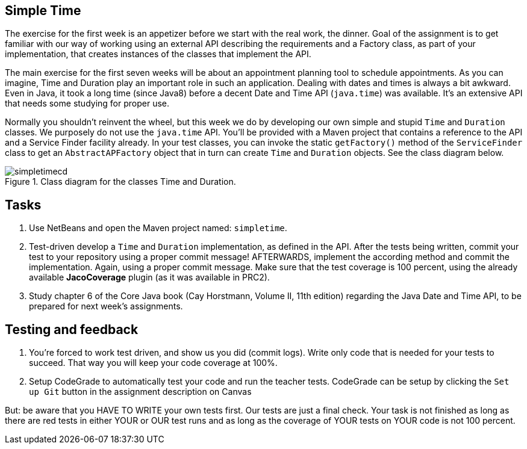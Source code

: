 ifdef::env-github[]
:imagesdir: images/
endif::[]
:imagesdir: images

== Simple Time

The exercise for the first week is an appetizer before we start with the real work, the dinner. Goal of the assignment
is to get familiar with our way of working using an external API describing the requirements and a Factory class, as part of
your implementation, that creates instances of the classes that implement the API.

The main exercise for the first seven weeks will be about an appointment planning tool to schedule appointments. As you can imagine,
Time and Duration play an important role in such an application. Dealing with dates and times is always a bit awkward. Even in Java,
it took a long time (since Java8) before a decent Date and Time API (`java.time`) was available. It's an extensive API that needs some studying
for proper use.

Normally you shouldn't reinvent the wheel, but this week we do by developing our own simple and stupid `Time` and `Duration` classes.
We purposely do not use the `java.time` API. You'll be provided with a Maven project that contains a reference to the API and a Service
Finder facility already. In your test classes, you can invoke the static `getFactory()` method of the `ServiceFinder` class to get an
`AbstractAPFactory` object that in turn can create `Time` and `Duration` objects. 
See the class diagram below.

.Class diagram for the classes Time and Duration.
image::simpletimecd.svg[]


== Tasks

. Use NetBeans and open the Maven project named: `simpletime`.

. Test-driven develop a `Time` and `Duration` implementation, as defined in the API.
   After the tests being written, commit your test to your repository using a proper commit message!
    AFTERWARDS, implement the according method and commit the implementation. Again, using a proper commit message.
    Make sure that the test coverage is 100 percent, using the already available *JacoCoverage* plugin (as it was available in PRC2).

. Study chapter 6 of the Core Java book (Cay Horstmann, Volume II, 11th edition) regarding the Java Date and Time API, to be prepared for next week's assignments.

== Testing and feedback

.   You're forced to work test driven, and show us you did (commit logs).
    Write only code that is needed for your tests to succeed.
    That way you will keep your code coverage at 100%.
.   Setup CodeGrade to automatically test your code and run the teacher tests.
    CodeGrade can be setup by clicking the `Set up Git` button in the assignment description on Canvas

But: be aware that you HAVE TO WRITE your own tests first. Our tests are just a final check.
Your task is not finished as long as there are red tests in either YOUR or OUR test runs and as long as the coverage of YOUR tests on YOUR code is not 100 percent.
